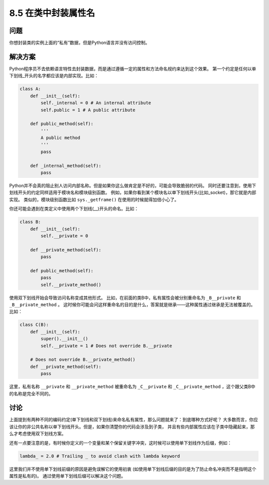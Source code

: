 ============================
8.5 在类中封装属性名
============================

----------
问题
----------
你想封装类的实例上面的“私有”数据，但是Python语言并没有访问控制。

----------
解决方案
----------
Python程序员不去依赖语言特性去封装数据，而是通过遵循一定的属性和方法命名规约来达到这个效果。
第一个约定是任何以单下划线_开头的名字都应该是内部实现。比如：

.. code-block:: python

    class A:
        def __init__(self):
            self._internal = 0 # An internal attribute
            self.public = 1 # A public attribute

        def public_method(self):
            '''
            A public method
            '''
            pass

        def _internal_method(self):
            pass

Python并不会真的阻止别人访问内部名称。但是如果你这么做肯定是不好的，可能会导致脆弱的代码。
同时还要注意到，使用下划线开头的约定同样适用于模块名和模块级别函数。
例如，如果你看到某个模块名以单下划线开头(比如_socket)，那它就是内部实现。
类似的，模块级别函数比如 ``sys._getframe()`` 在使用的时候就得加倍小心了。

你还可能会遇到在类定义中使用两个下划线(__)开头的命名。比如：

.. code-block:: python

    class B:
        def __init__(self):
            self.__private = 0

        def __private_method(self):
            pass

        def public_method(self):
            pass
            self.__private_method()

使用双下划线开始会导致访问名称变成其他形式。
比如，在前面的类B中，私有属性会被分别重命名为 ``_B__private`` 和 ``_B__private_method`` 。
这时候你可能会问这样重命名的目的是什么，答案就是继承——这种属性通过继承是无法被覆盖的。比如：

.. code-block:: python

    class C(B):
        def __init__(self):
            super().__init__()
            self.__private = 1 # Does not override B.__private

        # Does not override B.__private_method()
        def __private_method(self):
            pass

这里，私有名称 ``__private`` 和 ``__private_method``
被重命名为 ``_C__private`` 和 ``_C__private_method`` ，这个跟父类B中的名称是完全不同的。

----------
讨论
----------
上面提到有两种不同的编码约定(单下划线和双下划线)来命名私有属性，那么问题就来了：到底哪种方式好呢？
大多数而言，你应该让你的非公共名称以单下划线开头。但是，如果你清楚你的代码会涉及到子类，
并且有些内部属性应该在子类中隐藏起来，那么才考虑使用双下划线方案。

还有一点要注意的是，有时候你定义的一个变量和某个保留关键字冲突，这时候可以使用单下划线作为后缀，例如：

.. code-block:: python

    lambda_ = 2.0 # Trailing _ to avoid clash with lambda keyword

这里我们并不使用单下划线前缀的原因是避免误解它的使用初衷
(如使用单下划线后缀的目的是为了防止命名冲突而不是指明这个属性是私有的)。
通过使用单下划线后缀可以解决这个问题。
